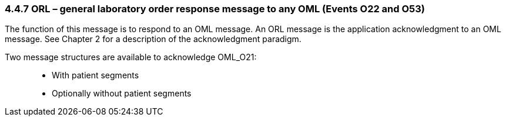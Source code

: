 === 4.4.7 ORL – general laboratory order response message to any OML (Events O22 and O53)

The function of this message is to respond to an OML message. An ORL message is the application acknowledgment to an OML message. See Chapter 2 for a description of the acknowledgment paradigm.

Two message structures are available to acknowledge OML_O21:

____
• With patient segments

• Optionally without patient segments
____

